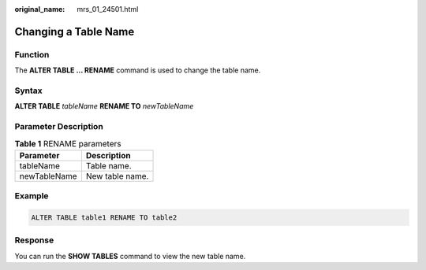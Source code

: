 :original_name: mrs_01_24501.html

.. _mrs_01_24501:

Changing a Table Name
=====================

Function
--------

The **ALTER TABLE ... RENAME** command is used to change the table name.

Syntax
------

**ALTER TABLE** *tableName* **RENAME TO** *newTableName*

Parameter Description
---------------------

.. table:: **Table 1** RENAME parameters

   ============ ===============
   Parameter    Description
   ============ ===============
   tableName    Table name.
   newTableName New table name.
   ============ ===============

Example
-------

.. code-block::

   ALTER TABLE table1 RENAME TO table2

Response
--------

You can run the **SHOW TABLES** command to view the new table name.
